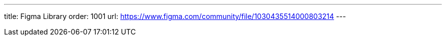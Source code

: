 ---
title: Figma Library
order: 1001
url: https://www.figma.com/community/file/1030435514000803214
---

